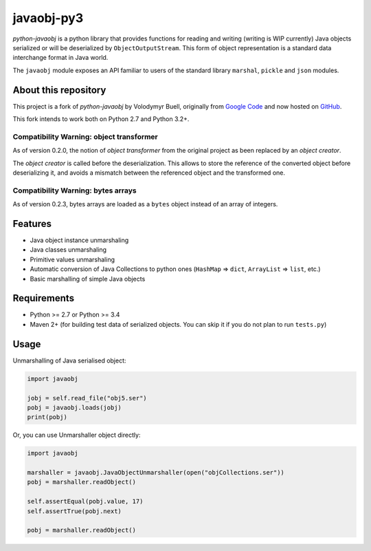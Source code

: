 javaobj-py3
###########

.. image:: https://img.shields.io/pypi/v/javaobj-py3.svg
    :target: https://pypi.python.org/pypi/javaobj-py3/
    :alt: Latest Version

.. image:: https://img.shields.io/pypi/l/javaobj-py3.svg
    :target: https://pypi.python.org/pypi/javaobj-py3/
    :alt: License

.. image:: https://travis-ci.org/tcalmant/python-javaobj.svg?branch=master
     :target: https://travis-ci.org/tcalmant/python-javaobj
     :alt: Travis-CI status

.. image:: https://coveralls.io/repos/tcalmant/python-javaobj/badge.svg?branch=master
     :target: https://coveralls.io/r/tcalmant/python-javaobj?branch=master
     :alt: Coveralls status

*python-javaobj* is a python library that provides functions for reading and
writing (writing is WIP currently) Java objects serialized or will be
deserialized by ``ObjectOutputStream``. This form of object representation is a
standard data interchange format in Java world.

The ``javaobj`` module exposes an API familiar to users of the standard library
``marshal``, ``pickle`` and ``json`` modules.

About this repository
=====================

This project is a fork of *python-javaobj* by Volodymyr Buell, originally from
`Google Code <http://code.google.com/p/python-javaobj/>`_ and now hosted on
`GitHub <https://github.com/vbuell/python-javaobj>`_.

This fork intends to work both on Python 2.7 and Python 3.2+.

Compatibility Warning: object transformer
-----------------------------------------

As of version 0.2.0, the notion of *object transformer* from the original
project as been replaced by an *object creator*.

The *object creator* is called before the deserialization.
This allows to store the reference of the converted object before deserializing
it, and avoids a mismatch between the referenced object and the transformed one.


Compatibility Warning: bytes arrays
-----------------------------------

As of version 0.2.3, bytes arrays are loaded as a ``bytes`` object instead of
an array of integers.


Features
========

* Java object instance unmarshaling
* Java classes unmarshaling
* Primitive values unmarshaling
* Automatic conversion of Java Collections to python ones
  (``HashMap`` => ``dict``, ``ArrayList`` => ``list``, etc.)
* Basic marshalling of simple Java objects

Requirements
============

* Python >= 2.7 or Python >= 3.4
* Maven 2+ (for building test data of serialized objects.
  You can skip it if you do not plan to run ``tests.py``)

Usage
=====

Unmarshalling of Java serialised object:

.. code-block:: python

    import javaobj

    jobj = self.read_file("obj5.ser")
    pobj = javaobj.loads(jobj)
    print(pobj)

Or, you can use Unmarshaller object directly:

.. code-block:: python

    import javaobj

    marshaller = javaobj.JavaObjectUnmarshaller(open("objCollections.ser"))
    pobj = marshaller.readObject()

    self.assertEqual(pobj.value, 17)
    self.assertTrue(pobj.next)

    pobj = marshaller.readObject()
